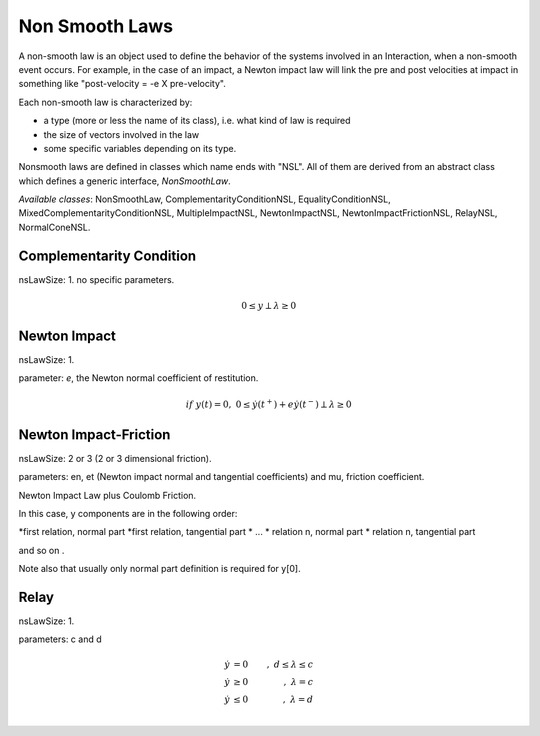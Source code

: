 .. _non_smooth_laws:

Non Smooth Laws
---------------

A non-smooth law is an object used to define the behavior of the systems involved in an Interaction, when a non-smooth event occurs.
For example, in the case of an impact, a Newton impact law will link the pre and post velocities at impact in something like "post-velocity = -e X pre-velocity".

Each non-smooth law is characterized by:

* a type (more or less the name of its class), i.e. what kind of law is required
* the size of vectors involved in the law
* some specific variables depending on its type.

Nonsmooth laws are defined in classes which name ends with "NSL". All of them are derived from an abstract class which defines a generic interface, *NonSmoothLaw*.

*Available classes*: NonSmoothLaw, ComplementarityConditionNSL, EqualityConditionNSL, MixedComplementarityConditionNSL, MultipleImpactNSL,  NewtonImpactNSL, NewtonImpactFrictionNSL, RelayNSL, NormalConeNSL.

.. image:: /figures/classNonSmoothLaw.*
	   
Complementarity Condition
^^^^^^^^^^^^^^^^^^^^^^^^^

nsLawSize: 1.
no specific parameters.

.. math::

   0 \leq y \perp \lambda\geq 0

Newton Impact
^^^^^^^^^^^^^

nsLawSize: 1.

parameter: *e*, the Newton normal coefficient of restitution.

.. math::
   
   if \ y(t)=0,\ 0 \leq \dot y(t^+) +e   \dot y(t^-) \perp \lambda\geq 0

Newton Impact-Friction
^^^^^^^^^^^^^^^^^^^^^^

nsLawSize: 2 or 3 (2 or 3 dimensional friction).

parameters: en, et (Newton impact normal and tangential coefficients) and mu, friction coefficient.

Newton Impact Law plus Coulomb Friction.

In this case, y components are in the following order:

*first relation, normal part
*first relation, tangential part
* ...
* relation n, normal part
* relation n, tangential part

and so on .

Note also that usually only normal part definition is required for y[0]. 

Relay
^^^^^

nsLawSize: 1.

parameters: c and d

.. math::

   \dot y &=0&, \  d \leq \lambda \leq c \\
   \dot y &\geq 0&, \ \lambda =  c \\
   \dot y &\leq 0&, \ \lambda =  d \\
